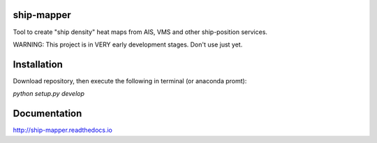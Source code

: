.. image:: https://travis-ci.org/Diego-Ibarra/ship_mapper.svg?branch=master
    :target: https://travis-ci.org/Diego-Ibarra/ship_mapper
    
    
ship-mapper
-------------
Tool to create "ship density" heat maps from AIS, VMS and other ship-position services.

WARNING: This project is in VERY early development stages. Don't use just yet.

Installation
---------------
Download repository, then execute the following in terminal (or anaconda promt):

`python setup.py develop`

Documentation
-------------
http://ship-mapper.readthedocs.io
